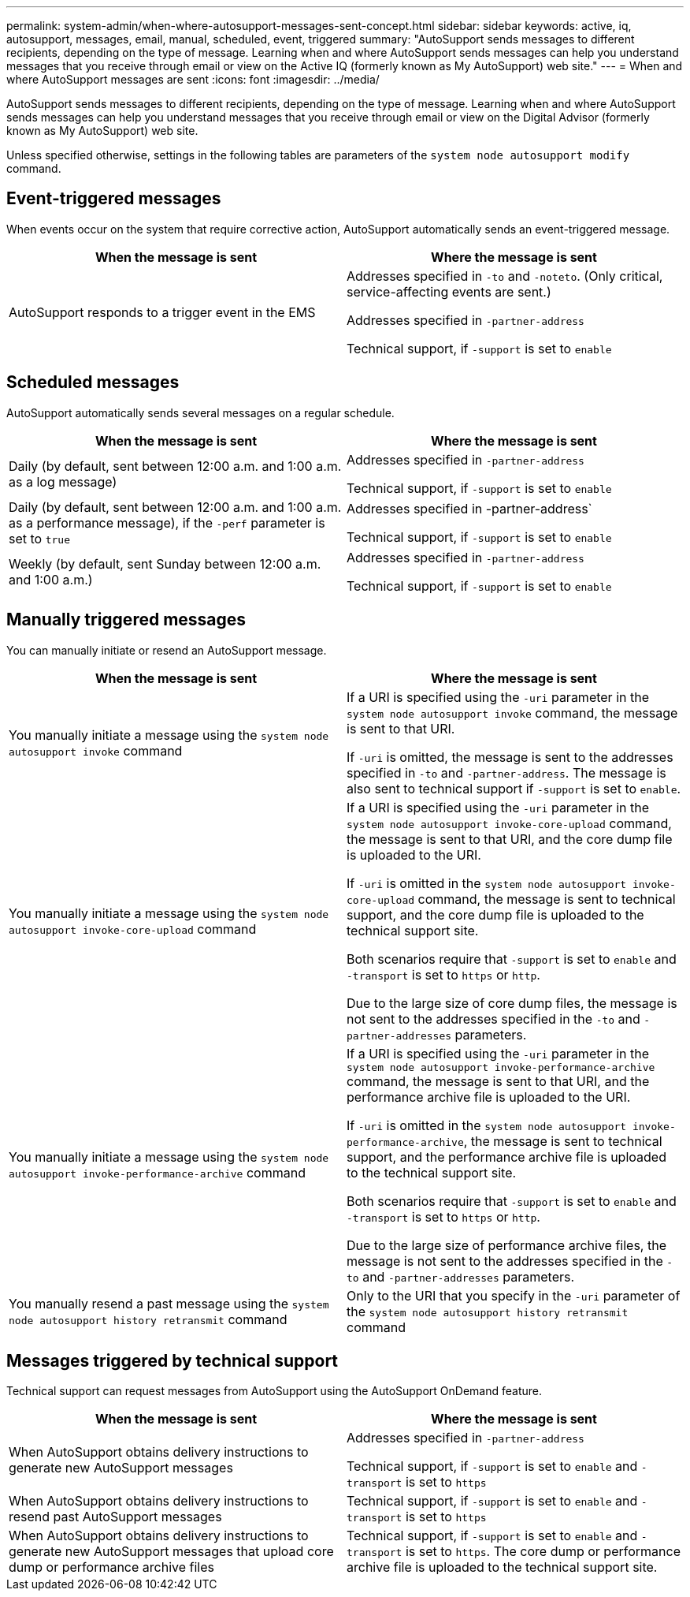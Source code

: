 ---
permalink: system-admin/when-where-autosupport-messages-sent-concept.html
sidebar: sidebar
keywords: active, iq, autosupport, messages, email, manual, scheduled, event, triggered
summary: "AutoSupport sends messages to different recipients, depending on the type of message. Learning when and where AutoSupport sends messages can help you understand messages that you receive through email or view on the Active IQ (formerly known as My AutoSupport) web site."
---
= When and where AutoSupport messages are sent
:icons: font
:imagesdir: ../media/

[.lead]
AutoSupport sends messages to different recipients, depending on the type of message. Learning when and where AutoSupport sends messages can help you understand messages that you receive through email or view on the Digital Advisor (formerly known as My AutoSupport) web site.

Unless specified otherwise, settings in the following tables are parameters of the `system node autosupport modify` command.

== Event-triggered messages

When events occur on the system that require corrective action, AutoSupport automatically sends an event-triggered message.

[options="header"]
|===
| When the message is sent| Where the message is sent
a|
AutoSupport responds to a trigger event in the EMS
a|
Addresses specified in `-to` and `-noteto`. (Only critical, service-affecting events are sent.)

Addresses specified in `-partner-address`

Technical support, if `-support` is set to `enable`

|===

== Scheduled messages

AutoSupport automatically sends several messages on a regular schedule.

[options="header"]
|===
| When the message is sent| Where the message is sent
a|
Daily (by default, sent between 12:00 a.m. and 1:00 a.m. as a log message)
a|
Addresses specified in `-partner-address`

Technical support, if `-support` is set to `enable`

a|
Daily (by default, sent between 12:00 a.m. and 1:00 a.m. as a performance message), if the `-perf` parameter is set to `true`
a|
Addresses specified in -partner-address`

Technical support, if `-support` is set to `enable`

a|
Weekly (by default, sent Sunday between 12:00 a.m. and 1:00 a.m.)
a|
Addresses specified in `-partner-address`

Technical support, if `-support` is set to `enable`

|===

== Manually triggered messages

You can manually initiate or resend an AutoSupport message.

[options="header"]
|===
| When the message is sent| Where the message is sent
a|
You manually initiate a message using the `system node autosupport invoke` command
a|
If a URI is specified using the `-uri` parameter in the `system node autosupport invoke` command, the message is sent to that URI.

If `-uri` is omitted, the message is sent to the addresses specified in `-to` and `-partner-address`. The message is also sent to technical support if `-support` is set to `enable`.
a|
You manually initiate a message using the `system node autosupport invoke-core-upload` command
a|
If a URI is specified using the `-uri` parameter in the `system node autosupport invoke-core-upload` command, the message is sent to that URI, and the core dump file is uploaded to the URI.

If `-uri` is omitted in the `system node autosupport invoke-core-upload` command, the message is sent to technical support, and the core dump file is uploaded to the technical support site.

Both scenarios require that `-support` is set to `enable` and `-transport` is set to `https` or `http`.

Due to the large size of core dump files, the message is not sent to the addresses specified in the `-to` and `-partner-addresses` parameters.

a|
You manually initiate a message using the `system node autosupport invoke-performance-archive` command
a|
If a URI is specified using the `-uri` parameter in the `system node autosupport invoke-performance-archive` command, the message is sent to that URI, and the performance archive file is uploaded to the URI.

If `-uri` is omitted in the `system node autosupport invoke-performance-archive`, the message is sent to technical support, and the performance archive file is uploaded to the technical support site.

Both scenarios require that `-support` is set to `enable` and `-transport` is set to `https` or `http`.

Due to the large size of performance archive files, the message is not sent to the addresses specified in the `-to` and `-partner-addresses` parameters.

a|
You manually resend a past message using the `system node autosupport history retransmit` command
a|
Only to the URI that you specify in the `-uri` parameter of the `system node autosupport history retransmit` command
|===

== Messages triggered by technical support

Technical support can request messages from AutoSupport using the AutoSupport OnDemand feature.

[options="header"]
|===
| When the message is sent| Where the message is sent
a|
When AutoSupport obtains delivery instructions to generate new AutoSupport messages
a|
Addresses specified in `-partner-address`

Technical support, if `-support` is set to `enable` and `-transport` is set to `https`

a|
When AutoSupport obtains delivery instructions to resend past AutoSupport messages
a|
Technical support, if `-support` is set to `enable` and `-transport` is set to `https`

a|
When AutoSupport obtains delivery instructions to generate new AutoSupport messages that upload core dump or performance archive files
a|
Technical support, if `-support` is set to `enable` and `-transport` is set to `https`. The core dump or performance archive file is uploaded to the technical support site.

|===

